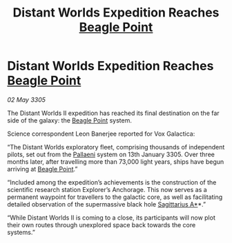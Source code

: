 :PROPERTIES:
:ID:       70b8788f-3e01-45f1-ae5f-4f3e25a18560
:END:
#+title: Distant Worlds Expedition Reaches [[id:80ea667a-62b4-4082-bed0-ce253d76869b][Beagle Point]]
#+filetags: :galnet:

* Distant Worlds Expedition Reaches [[id:80ea667a-62b4-4082-bed0-ce253d76869b][Beagle Point]]

/02 May 3305/

The Distant Worlds II expedition has reached its final destination on the far side of the galaxy: the [[id:80ea667a-62b4-4082-bed0-ce253d76869b][Beagle Point]] system. 

Science correspondent Leon Banerjee reported for Vox Galactica:  

“The Distant Worlds exploratory fleet, comprising thousands of independent pilots, set out from the [[id:4ccdf1db-68db-4935-8cac-b6d23e01d78d][Pallaeni]] system on 13th January 3305. Over three months later, after travelling more than 73,000 light years, ships have begun arriving at [[id:80ea667a-62b4-4082-bed0-ce253d76869b][Beagle Point]].” 

“Included among the expedition’s achievements is the construction of the scientific research station Explorer’s Anchorage. This now serves as a permanent waypoint for travellers to the galactic core, as well as facilitating detailed observation of the supermassive black hole [[id:84d9b01d-a9d6-47d9-b9f9-f6154233e585][Sagittarius A*]]*.” 

“While Distant Worlds II is coming to a close, its participants will now plot their own routes through unexplored space back towards the core systems.”
